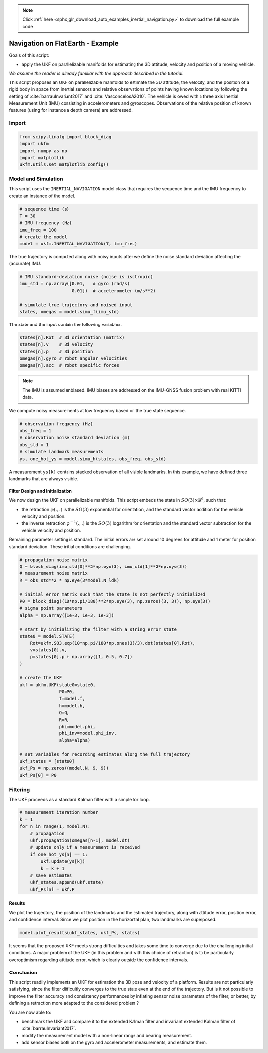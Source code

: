 .. note::
    :class: sphx-glr-download-link-note

    Click :ref:`here <sphx_glr_download_auto_examples_inertial_navigation.py>` to download the full example code
.. rst-class:: sphx-glr-example-title

.. _sphx_glr_auto_examples_inertial_navigation.py:


********************************************************************************
Navigation on Flat Earth - Example
********************************************************************************

Goals of this script:

- apply the UKF on parallelizable manifolds for estimating the 3D attitude,
  velocity and position of a moving vehicle.

*We assume the reader is already familiar with the approach described in the
tutorial.*

This script proposes an UKF  on parallelizable manifolds to estimate the 3D
attitude, the velocity, and the position of a rigid body in space from inertial
sensors and relative observations of points having known locations by following
the setting of :cite:`barrauInvariant2017` and :cite:`VasconcelosA2010`. The
vehicle is owed with a three axis Inertial Measurement Unit (IMU) consisting in
accelerometers and gyroscopes. Observations of the relative position of known
features (using for instance a depth camera) are addressed.

Import
==============================================================================


.. code-block:: default

    from scipy.linalg import block_diag
    import ukfm
    import numpy as np
    import matplotlib
    ukfm.utils.set_matplotlib_config()







Model and Simulation
==============================================================================
This script uses the ``INERTIAL_NAVIGATION`` model class that requires  the
sequence time and the IMU frequency to create an instance of the model.


.. code-block:: default


    # sequence time (s)
    T = 30
    # IMU frequency (Hz)
    imu_freq = 100
    # create the model
    model = ukfm.INERTIAL_NAVIGATION(T, imu_freq)







The true trajectory is computed along with noisy inputs after we define the
noise standard deviation affecting the (accurate) IMU.


.. code-block:: default


    # IMU standard-deviation noise (noise is isotropic)
    imu_std = np.array([0.01,   # gyro (rad/s)
                        0.01])  # accelerometer (m/s**2)

    # simulate true trajectory and noised input
    states, omegas = model.simu_f(imu_std)







The state and the input contain the following variables:

.. highlight:: python
.. code-block:: python

  states[n].Rot  # 3d orientation (matrix)
  states[n].v    # 3d velocity
  states[n].p    # 3d position
  omegas[n].gyro # robot angular velocities
  omegas[n].acc  # robot specific forces

.. note::

  The IMU is assumed unbiased. IMU biases are addressed on the IMU-GNSS fusion
  problem with real KITTI data.

We compute noisy measurements at low frequency based on the true state
sequence.


.. code-block:: default


    # observation frequency (Hz)
    obs_freq = 1
    # observation noise standard deviation (m)
    obs_std = 1
    # simulate landmark measurements
    ys, one_hot_ys = model.simu_h(states, obs_freq, obs_std)







A measurement ``ys[k]`` contains stacked observation of all visible landmarks.
In this example, we have defined three landmarks that are always visible.

Filter Design and Initialization
------------------------------------------------------------------------------
We now design the UKF on parallelizable manifolds. This script embeds the
state in :math:`SO(3) \times \mathbb{R}^6`, such that:

* the retraction :math:`\varphi(.,.)` is the :math:`SO(3)` exponential for
  orientation, and the standard vector addition for the vehicle velocity and
  position.
* the inverse retraction :math:`\varphi^{-1}(.,.)` is the :math:`SO(3)`
  logarithm for orientation and the standard vector subtraction for the
  vehicle velocity and position.

Remaining parameter setting is standard. The initial errors are set around 10
degrees for attitude and 1 meter for position standard deviation. These
initial conditions are challenging.


.. code-block:: default


    # propagation noise matrix
    Q = block_diag(imu_std[0]**2*np.eye(3), imu_std[1]**2*np.eye(3))
    # measurement noise matrix
    R = obs_std**2 * np.eye(3*model.N_ldk)

    # initial error matrix such that the state is not perfectly initialized
    P0 = block_diag((10*np.pi/180)**2*np.eye(3), np.zeros((3, 3)), np.eye(3))
    # sigma point parameters
    alpha = np.array([1e-3, 1e-3, 1e-3])

    # start by initializing the filter with a string error state
    state0 = model.STATE(
        Rot=ukfm.SO3.exp(10*np.pi/180*np.ones(3)/3).dot(states[0].Rot),
        v=states[0].v,
        p=states[0].p + np.array([1, 0.5, 0.7])
    )

    # create the UKF
    ukf = ukfm.UKF(state0=state0,
                   P0=P0,
                   f=model.f,
                   h=model.h,
                   Q=Q,
                   R=R,
                   phi=model.phi,
                   phi_inv=model.phi_inv,
                   alpha=alpha)

    # set variables for recording estimates along the full trajectory
    ukf_states = [state0]
    ukf_Ps = np.zeros((model.N, 9, 9))
    ukf_Ps[0] = P0







Filtering
==============================================================================
The UKF proceeds as a standard Kalman filter with a simple for loop.


.. code-block:: default


    # measurement iteration number
    k = 1
    for n in range(1, model.N):
        # propagation
        ukf.propagation(omegas[n-1], model.dt)
        # update only if a measurement is received
        if one_hot_ys[n] == 1:
            ukf.update(ys[k])
            k = k + 1
        # save estimates
        ukf_states.append(ukf.state)
        ukf_Ps[n] = ukf.P







Results
------------------------------------------------------------------------------
We plot the trajectory, the position of the landmarks and the estimated
trajectory, along with attitude error, position error, and confidence
interval. Since we plot position in the horizontal plan, two landmarks are
superposed.


.. code-block:: default


    model.plot_results(ukf_states, ukf_Ps, states)




.. rst-class:: sphx-glr-horizontal


    *

      .. image:: /auto_examples/images/sphx_glr_inertial_navigation_001.png
            :class: sphx-glr-multi-img

    *

      .. image:: /auto_examples/images/sphx_glr_inertial_navigation_002.png
            :class: sphx-glr-multi-img

    *

      .. image:: /auto_examples/images/sphx_glr_inertial_navigation_003.png
            :class: sphx-glr-multi-img




It seems that the proposed UKF meets strong difficulties and takes some time
to converge due to the challenging initial conditions. A major problem of the
UKF (in this problem and with this choice of retraction) is to be
particularly overoptimism regarding attitude error, which is clearly outside
the confidence intervals.

Conclusion
==============================================================================
This script readily implements an UKF for estimation the 3D pose and velocity
of a platform. Results are not particularly satisfying, since the filter
difficultly converges to the true state even at the end of the trajectory. But
is it not possible to improve the filter accuracy and consistency performances
by inflating sensor noise parameters of the filter, or better, by defining a
retraction more adapted to the considered problem ?

You are now able to:

* benchmark the UKF and compare it to the extended Kalman filter and invariant
  extended Kalman filter of :cite:`barrauInvariant2017`.

* modify the measurement model with a non-linear range and bearing
  measurement.

* add sensor biases both on the gyro and accelerometer measurements, and
  estimate them.


.. rst-class:: sphx-glr-timing

   **Total running time of the script:** ( 0 minutes  14.075 seconds)


.. _sphx_glr_download_auto_examples_inertial_navigation.py:


.. only :: html

 .. container:: sphx-glr-footer
    :class: sphx-glr-footer-example



  .. container:: sphx-glr-download

     :download:`Download Python source code: inertial_navigation.py <inertial_navigation.py>`



  .. container:: sphx-glr-download

     :download:`Download Jupyter notebook: inertial_navigation.ipynb <inertial_navigation.ipynb>`


.. only:: html

 .. rst-class:: sphx-glr-signature

    `Gallery generated by Sphinx-Gallery <https://sphinx-gallery.github.io>`_
